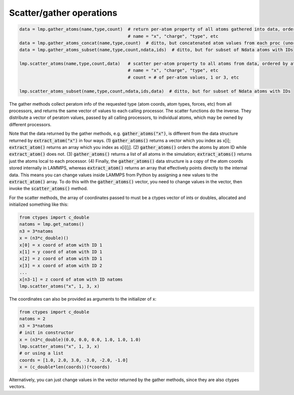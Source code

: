 Scatter/gather operations
=========================

.. code-block:: python

   data = lmp.gather_atoms(name,type,count)  # return per-atom property of all atoms gathered into data, ordered by atom ID
                                             # name = "x", "charge", "type", etc
   data = lmp.gather_atoms_concat(name,type,count)  # ditto, but concatenated atom values from each proc (unordered)
   data = lmp.gather_atoms_subset(name,type,count,ndata,ids)  # ditto, but for subset of Ndata atoms with IDs

   lmp.scatter_atoms(name,type,count,data)   # scatter per-atom property to all atoms from data, ordered by atom ID
                                             # name = "x", "charge", "type", etc
                                             # count = # of per-atom values, 1 or 3, etc

   lmp.scatter_atoms_subset(name,type,count,ndata,ids,data)  # ditto, but for subset of Ndata atoms with IDs


The gather methods collect peratom info of the requested type (atom
coords, atom types, forces, etc) from all processors, and returns the
same vector of values to each calling processor.  The scatter
functions do the inverse.  They distribute a vector of peratom values,
passed by all calling processors, to individual atoms, which may be
owned by different processors.

Note that the data returned by the gather methods,
e.g. :code:`gather_atoms("x")`, is different from the data structure returned
by :code:`extract_atom("x")` in four ways.  (1) :code:`gather_atoms()` returns a
vector which you index as x[i]; :code:`extract_atom()` returns an array
which you index as x[i][j].  (2) :code:`gather_atoms()` orders the atoms
by atom ID while :code:`extract_atom()` does not.  (3) :code:`gather_atoms()` returns
a list of all atoms in the simulation; :code:`extract_atoms()` returns just
the atoms local to each processor.  (4) Finally, the :code:`gather_atoms()`
data structure is a copy of the atom coords stored internally in
LAMMPS, whereas :code:`extract_atom()` returns an array that effectively
points directly to the internal data.  This means you can change
values inside LAMMPS from Python by assigning a new values to the
:code:`extract_atom()` array.  To do this with the :code:`gather_atoms()` vector, you
need to change values in the vector, then invoke the :code:`scatter_atoms()`
method.

For the scatter methods, the array of coordinates passed to must be a
ctypes vector of ints or doubles, allocated and initialized something
like this:

.. code-block:: python

   from ctypes import c_double
   natoms = lmp.get_natoms()
   n3 = 3*natoms
   x = (n3*c_double)()
   x[0] = x coord of atom with ID 1
   x[1] = y coord of atom with ID 1
   x[2] = z coord of atom with ID 1
   x[3] = x coord of atom with ID 2
   ...
   x[n3-1] = z coord of atom with ID natoms
   lmp.scatter_atoms("x", 1, 3, x)

The coordinates can also be provided as arguments to the initializer of x:

.. code-block:: python

   from ctypes import c_double
   natoms = 2
   n3 = 3*natoms
   # init in constructor
   x = (n3*c_double)(0.0, 0.0, 0.0, 1.0, 1.0, 1.0)
   lmp.scatter_atoms("x", 1, 3, x)
   # or using a list
   coords = [1.0, 2.0, 3.0, -3.0, -2.0, -1.0]
   x = (c_double*len(coords))(*coords)

Alternatively, you can just change values in the vector returned by
the gather methods, since they are also ctypes vectors.
